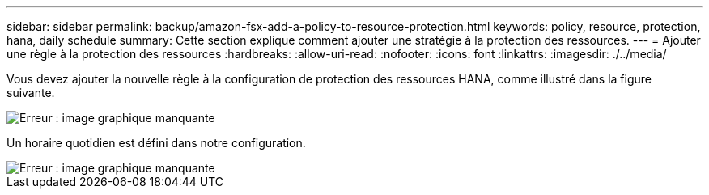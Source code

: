 ---
sidebar: sidebar 
permalink: backup/amazon-fsx-add-a-policy-to-resource-protection.html 
keywords: policy, resource, protection, hana, daily schedule 
summary: Cette section explique comment ajouter une stratégie à la protection des ressources. 
---
= Ajouter une règle à la protection des ressources
:hardbreaks:
:allow-uri-read: 
:nofooter: 
:icons: font
:linkattrs: 
:imagesdir: ./../media/


[role="lead"]
Vous devez ajouter la nouvelle règle à la configuration de protection des ressources HANA, comme illustré dans la figure suivante.

image::amazon-fsx-image86.png[Erreur : image graphique manquante]

Un horaire quotidien est défini dans notre configuration.

image::amazon-fsx-image87.png[Erreur : image graphique manquante]
